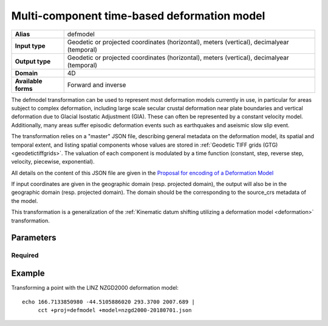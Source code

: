 .. _defmodel:

================================================================================
Multi-component time-based deformation model
================================================================================

.. versionadded:: 7.1.0

+---------------------+--------------------------------------------------------------------+
| **Alias**           | defmodel                                                           |
+---------------------+--------------------------------------------------------------------+
| **Input type**      | Geodetic or projected coordinates (horizontal), meters (vertical), |
|                     | decimalyear (temporal)                                             |
+---------------------+--------------------------------------------------------------------+
| **Output type**     | Geodetic or projected coordinates (horizontal), meters (vertical), |
|                     | decimalyear (temporal)                                             |
+---------------------+--------------------------------------------------------------------+
| **Domain**          | 4D                                                                 |
+---------------------+--------------------------------------------------------------------+
| **Available forms** | Forward and inverse                                                |
+---------------------+--------------------------------------------------------------------+

The defmodel transformation can be used to represent most deformation models
currently in use, in particular for areas subject to complex deformation, including
large scale secular crustal deformation near plate boundaries and vertical deformation
due to Glacial Isostatic Adjustment (GIA). These can often be represented by a constant
velocity model. Additionally, many areas suffer episodic deformation events such as
earthquakes and aseismic slow slip event.

The transformation relies on a "master" JSON file, describing general metadata on
the deformation model, its spatial and temporal extent, and listing spatial
components whose values are stored in :ref:`Geodetic TIFF grids (GTG) <geodetictiffgrids>`.
The valuation of each component is modulated by a time function (constant, step,
reverse step, velocity, piecewise, exponential).

All details on the content of this JSON file are given in the `Proposal for encoding
of a Deformation Model <https://github.com/linz/deformation-model-format/blob/master/doc/JsonGeotiffDeformationModelFormat_20200501.pdf>`__

If input coordinates are given in the geographic domain (resp. projected domain),
the output will also be in the geographic domain (resp. projected domain).
The domain should be the corresponding to the source_crs metadata of the model.

This transformation is a generalization of the :ref:`Kinematic datum shifting utilizing a deformation model <deformation>` transformation.

Parameters
-------------------------------------------------------------------------------

Required
+++++++++++++++++++++++++++++++++++++++++++++++++++++++++++++++++++++++++++++++

.. option:: +model=<filename>

    Filename to the JSON master file for the deformation model. This file must validate
    against the `deformation_model.schema.json <https://raw.githubusercontent.com/OSGeo/PROJ/master/data/deformation_model.schema.json>`__
    JSON schema.


Example
-------------------------------------------------------------------------------

Transforming a point with the LINZ NZGD2000 deformation model:

::

    echo 166.7133850980 -44.5105886020 293.3700 2007.689 | 
         cct +proj=defmodel +model=nzgd2000-20180701.json
